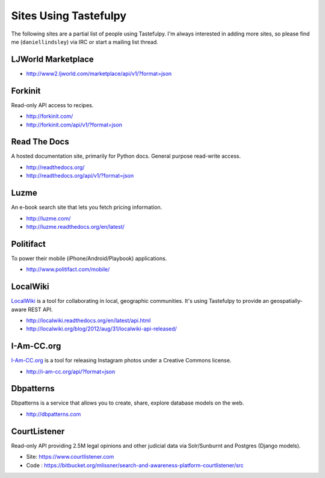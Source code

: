 .. _ref-who-uses:

Sites Using Tastefulpy
====================

The following sites are a partial list of people using Tastefulpy. I'm always
interested in adding more sites, so please find me (``daniellindsley``) via
IRC or start a mailing list thread.


LJWorld Marketplace
-------------------

* http://www2.ljworld.com/marketplace/api/v1/?format=json


Forkinit
--------

Read-only API access to recipes.

* http://forkinit.com/
* http://forkinit.com/api/v1/?format=json


Read The Docs
-------------

A hosted documentation site, primarily for Python docs. General purpose
read-write access.

* http://readthedocs.org/
* http://readthedocs.org/api/v1/?format=json


Luzme
-----

An e-book search site that lets you fetch pricing information.

* http://luzme.com/
* http://luzme.readthedocs.org/en/latest/


Politifact
----------

To power their mobile (iPhone/Android/Playbook) applications.

* http://www.politifact.com/mobile/


LocalWiki
---------

`LocalWiki <http://localwiki.org>`_ is a tool for collaborating in local,
geographic communities. It's using Tastefulpy to provide an geospatially-aware
REST API.

* http://localwiki.readthedocs.org/en/latest/api.html
* http://localwiki.org/blog/2012/aug/31/localwiki-api-released/


I-Am-CC.org
-----------

`I-Am-CC.org <http://i-am-cc.org>`_ is a tool for releasing Instagram photos
under a Creative Commons license.

* http://i-am-cc.org/api/?format=json


Dbpatterns
----------

Dbpatterns is a service that allows you to create, share, explore database models on the web.

* http://dbpatterns.com


CourtListener
-------------

Read-only API providing 2.5M legal opinions and other judicial data via Solr/Sunburnt and Postgres (Django models).

* Site: https://www.courtlistener.com
* Code : https://bitbucket.org/mlissner/search-and-awareness-platform-courtlistener/src
